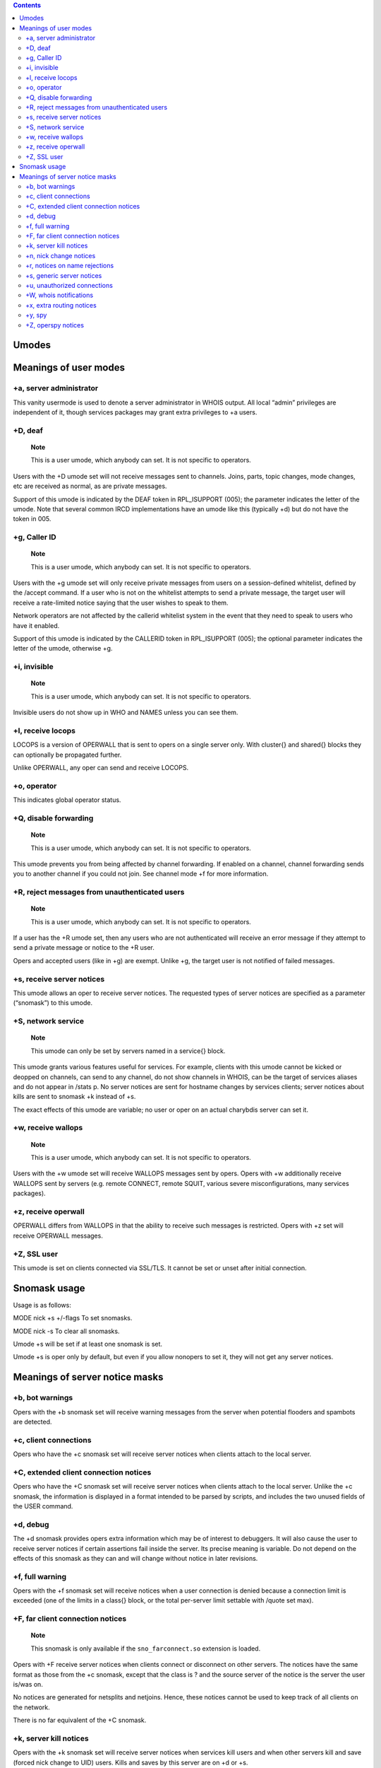.. contents::
   :depth: 3
..

Umodes
======

Meanings of user modes
======================

+a, server administrator
------------------------

This vanity usermode is used to denote a server administrator in WHOIS
output. All local “admin” privileges are independent of it, though
services packages may grant extra privileges to +a users.

+D, deaf
--------

    **Note**

    This is a user umode, which anybody can set. It is not specific to
    operators.

Users with the +D umode set will not receive messages sent to channels.
Joins, parts, topic changes, mode changes, etc are received as normal,
as are private messages.

Support of this umode is indicated by the DEAF token in RPL\_ISUPPORT
(005); the parameter indicates the letter of the umode. Note that
several common IRCD implementations have an umode like this (typically
+d) but do not have the token in 005.

+g, Caller ID
-------------

    **Note**

    This is a user umode, which anybody can set. It is not specific to
    operators.

Users with the +g umode set will only receive private messages from
users on a session-defined whitelist, defined by the /accept command. If
a user who is not on the whitelist attempts to send a private message,
the target user will receive a rate-limited notice saying that the user
wishes to speak to them.

Network operators are not affected by the callerid whitelist system in
the event that they need to speak to users who have it enabled.

Support of this umode is indicated by the CALLERID token in
RPL\_ISUPPORT (005); the optional parameter indicates the letter of the
umode, otherwise +g.

+i, invisible
-------------

    **Note**

    This is a user umode, which anybody can set. It is not specific to
    operators.

Invisible users do not show up in WHO and NAMES unless you can see them.

+l, receive locops
------------------

LOCOPS is a version of OPERWALL that is sent to opers on a single server
only. With cluster{} and shared{} blocks they can optionally be
propagated further.

Unlike OPERWALL, any oper can send and receive LOCOPS.

+o, operator
------------

This indicates global operator status.

+Q, disable forwarding
----------------------

    **Note**

    This is a user umode, which anybody can set. It is not specific to
    operators.

This umode prevents you from being affected by channel forwarding. If
enabled on a channel, channel forwarding sends you to another channel if
you could not join. See channel mode +f for more information.

+R, reject messages from unauthenticated users
----------------------------------------------

    **Note**

    This is a user umode, which anybody can set. It is not specific to
    operators.

If a user has the +R umode set, then any users who are not authenticated
will receive an error message if they attempt to send a private message
or notice to the +R user.

Opers and accepted users (like in +g) are exempt. Unlike +g, the target
user is not notified of failed messages.

+s, receive server notices
--------------------------

This umode allows an oper to receive server notices. The requested types
of server notices are specified as a parameter (“snomask”) to this
umode.

+S, network service
-------------------

    **Note**

    This umode can only be set by servers named in a service{} block.

This umode grants various features useful for services. For example,
clients with this umode cannot be kicked or deopped on channels, can
send to any channel, do not show channels in WHOIS, can be the target of
services aliases and do not appear in /stats p. No server notices are
sent for hostname changes by services clients; server notices about
kills are sent to snomask +k instead of +s.

The exact effects of this umode are variable; no user or oper on an
actual charybdis server can set it.

+w, receive wallops
-------------------

    **Note**

    This is a user umode, which anybody can set. It is not specific to
    operators.

Users with the +w umode set will receive WALLOPS messages sent by opers.
Opers with +w additionally receive WALLOPS sent by servers (e.g. remote
CONNECT, remote SQUIT, various severe misconfigurations, many services
packages).

+z, receive operwall
--------------------

OPERWALL differs from WALLOPS in that the ability to receive such
messages is restricted. Opers with +z set will receive OPERWALL
messages.

+Z, SSL user
------------

This umode is set on clients connected via SSL/TLS. It cannot be set or
unset after initial connection.

Snomask usage
=============

Usage is as follows:

MODE
nick
+s
+/-flags
To set snomasks.

MODE
nick
-s
To clear all snomasks.

Umode +s will be set if at least one snomask is set.

Umode +s is oper only by default, but even if you allow nonopers to set
it, they will not get any server notices.

Meanings of server notice masks
===============================

+b, bot warnings
----------------

Opers with the +b snomask set will receive warning messages from the
server when potential flooders and spambots are detected.

+c, client connections
----------------------

Opers who have the +c snomask set will receive server notices when
clients attach to the local server.

+C, extended client connection notices
--------------------------------------

Opers who have the +C snomask set will receive server notices when
clients attach to the local server. Unlike the +c snomask, the
information is displayed in a format intended to be parsed by scripts,
and includes the two unused fields of the USER command.

+d, debug
---------

The +d snomask provides opers extra information which may be of interest
to debuggers. It will also cause the user to receive server notices if
certain assertions fail inside the server. Its precise meaning is
variable. Do not depend on the effects of this snomask as they can and
will change without notice in later revisions.

+f, full warning
----------------

Opers with the +f snomask set will receive notices when a user
connection is denied because a connection limit is exceeded (one of the
limits in a class{} block, or the total per-server limit settable with
/quote set max).

+F, far client connection notices
---------------------------------

    **Note**

    This snomask is only available if the ``sno_farconnect.so``
    extension is loaded.

Opers with +F receive server notices when clients connect or disconnect
on other servers. The notices have the same format as those from the +c
snomask, except that the class is ? and the source server of the notice
is the server the user is/was on.

No notices are generated for netsplits and netjoins. Hence, these
notices cannot be used to keep track of all clients on the network.

There is no far equivalent of the +C snomask.

+k, server kill notices
-----------------------

Opers with the +k snomask set will receive server notices when services
kill users and when other servers kill and save (forced nick change to
UID) users. Kills and saves by this server are on +d or +s.

+n, nick change notices
-----------------------

An oper with +n set will receive a server notice every time a local user
changes their nick, giving the old and new nicks. This is mostly useful
for bots that track all users on a single server.

+r, notices on name rejections
------------------------------

Opers with this snomask set will receive a server notice when somebody
tries to use an invalid username, or if a dumb HTTP proxy tries to
connect.

+s, generic server notices
--------------------------

This snomask allows an oper to receive generic server notices. This
includes kills from opers (except services).

+u, unauthorized connections
----------------------------

This snomask allows an oper to see when users try to connect who do not
have an available auth{} block.

+W, whois notifications
-----------------------

    **Note**

    This snomask is only available if the ``sno_whois.so`` extension is
    loaded.

Opers with +W receive notices when a WHOIS is executed on them on their
server (showing idle time).

+x, extra routing notices
-------------------------

Opers who have the +x snomask set will get notices about servers
connecting and disconnecting on the whole network. This includes all
servers connected behind the affected link. This can get rather noisy
but is useful for keeping track of all linked servers.

+y, spy
-------

Opers with +y receive notices when users try to join RESV'ed (“juped”)
channels. Additionally, if certain extension modules are loaded, they
will receive notices when special commands are used.

+Z, operspy notices
-------------------

Opers with +Z receive notices whenever an oper anywhere on the network
uses operspy.

This snomask can be configured to be only effective for admins.
